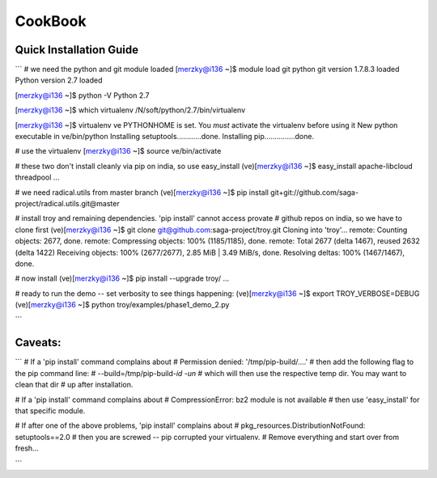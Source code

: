 
CookBook
********


Quick Installation Guide
-------------------------------------

```
#  we need the python and git module loaded 
[merzky@i136 ~]$ module load git python
git version 1.7.8.3 loaded
Python version 2.7 loaded

[merzky@i136 ~]$ python -V
Python 2.7

[merzky@i136 ~]$ which virtualenv
/N/soft/python/2.7/bin/virtualenv

[merzky@i136 ~]$ virtualenv ve
PYTHONHOME is set.  You *must* activate the virtualenv before using it
New python executable in ve/bin/python
Installing setuptools............done.
Installing pip...............done.

# use the virtualenv
[merzky@i136 ~]$ source ve/bin/activate


# these two don't install cleanly via pip on india, so use easy_install
(ve)[merzky@i136 ~]$ easy_install apache-libcloud threadpool
...

# we need radical.utils from master branch
(ve)[merzky@i136 ~]$ pip install git+git://github.com/saga-project/radical.utils.git@master

# install troy and remaining dependencies.  'pip install' cannot access provate
# github repos on india, so we have to clone first
(ve)[merzky@i136 ~]$ git clone git@github.com:saga-project/troy.git 
Cloning into 'troy'...
remote: Counting objects: 2677, done.
remote: Compressing objects: 100% (1185/1185), done.
remote: Total 2677 (delta 1467), reused 2632 (delta 1422)
Receiving objects: 100% (2677/2677), 2.85 MiB | 3.49 MiB/s, done.
Resolving deltas: 100% (1467/1467), done.

# now install
(ve)[merzky@i136 ~]$ pip install --upgrade troy/
...


# ready to run the demo -- set verbosity to see things happening:
(ve)[merzky@i136 ~]$ export TROY_VERBOSE=DEBUG
(ve)[merzky@i136 ~]$ python troy/examples/phase1_demo_2.py 


```


Caveats:
--------

```
# If a 'pip install' command complains about 
#     Permission denied: '/tmp/pip-build/....'
# then add the following flag to the pip command line:
#     --build=/tmp/pip-build-`id -un`
# which will then use the respective temp dir.  You may want to clean that dir
# up after installation.


# If a 'pip install' command complains about 
#     CompressionError: bz2 module is not available
# then use 'easy_install' for that specific module.

# If after one of the above problems, 'pip install' complains about
#     pkg_resources.DistributionNotFound: setuptools==2.0
# then you are screwed -- pip corrupted your virtualenv.
# Remove everything and start over from fresh...

```
